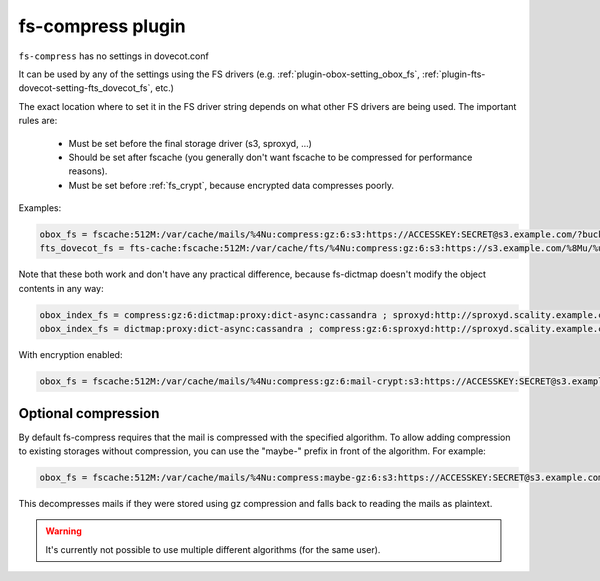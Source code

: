 .. _plugin-fs-compress:

==================
fs-compress plugin
==================

``fs-compress`` has no settings in dovecot.conf

It can be used by any of the settings using the FS drivers (e.g. :ref:`plugin-obox-setting_obox_fs`, :ref:`plugin-fts-dovecot-setting-fts_dovecot_fs`, etc.)

The exact location where to set it in the FS driver string depends on what other FS drivers are being used.
The important rules are:

 * Must be set before the final storage driver (s3, sproxyd, ...)
 * Should be set after fscache (you generally don't want fscache to be compressed for performance reasons).
 * Must be set before :ref:`fs_crypt`, because encrypted data compresses poorly.

Examples:

.. code-block:: none

  obox_fs = fscache:512M:/var/cache/mails/%4Nu:compress:gz:6:s3:https://ACCESSKEY:SECRET@s3.example.com/?bucket=mails
  fts_dovecot_fs = fts-cache:fscache:512M:/var/cache/fts/%4Nu:compress:gz:6:s3:https://s3.example.com/%8Mu/%u/fts/?bucket=mails

Note that these both work and don't have any practical difference, because fs-dictmap doesn't modify the object contents in any way:

.. code-block:: none

  obox_index_fs = compress:gz:6:dictmap:proxy:dict-async:cassandra ; sproxyd:http://sproxyd.scality.example.com/?class=2&reason_header_max_length=200 ; diff-table
  obox_index_fs = dictmap:proxy:dict-async:cassandra ; compress:gz:6:sproxyd:http://sproxyd.scality.example.com/?class=2&reason_header_max_length=200 ; diff-table

With encryption enabled:

.. code-block:: none

  obox_fs = fscache:512M:/var/cache/mails/%4Nu:compress:gz:6:mail-crypt:s3:https://ACCESSKEY:SECRET@s3.example.com/?bucket=mails

Optional compression
--------------------

.. versionadded:: v2.2.34

By default fs-compress requires that the mail is compressed with the specified algorithm.
To allow adding compression to existing storages without compression, you can use the "maybe-" prefix in front of the algorithm.
For example:

.. code-block:: none

   obox_fs = fscache:512M:/var/cache/mails/%4Nu:compress:maybe-gz:6:s3:https://ACCESSKEY:SECRET@s3.example.com/?bucket=mails

This decompresses mails if they were stored using gz compression and falls back to reading the mails as plaintext.

.. Warning:: It's currently not possible to use multiple different algorithms (for the same user).
